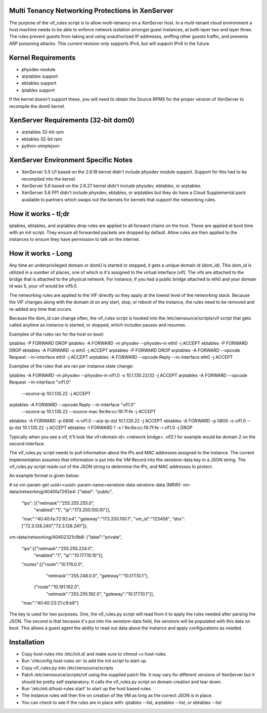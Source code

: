 Multi Tenancy Networking Protections in XenServer
=================================================

The purpose of the vif_rules script is to allow multi-tenancy on a XenServer
host.  In a multi-tenant cloud environment a host machine needs to be able to
enforce network isolation amongst guest instances, at both layer two and layer
three. The rules prevent guests from taking and using unauthorized IP addresses,
sniffing other guests traffic, and prevents ARP poisoning attacks.  This current
revision only supports IPv4, but will support IPv6 in the future.

Kernel Requirements
===================

- physdev module
- arptables support
- ebtables support
- iptables support

If the kernel doesn't support these, you will need to obtain the Source RPMS for
the proper version of XenServer to recompile the dom0 kernel.

XenServer Requirements (32-bit dom0)
====================================

- arptables 32-bit rpm 
- ebtables 32-bit rpm
- python-simplejson

XenServer Environment Specific Notes 
====================================

- XenServer 5.5 U1 based on the 2.6.18 kernel didn't include physdev module
  support.  Support for this had to be recompiled into the kernel.
- XenServer 5.6 based on the 2.6.27 kernel didn't include physdev, ebtables, or
  arptables.
- XenServer 5.6 FP1 didn't include physdev, ebtables, or arptables but they do
  have a Cloud Supplemental pack available to partners which swaps out the
  kernels for kernels that support the networking rules.  

How it works - tl;dr
====================

iptables, ebtables, and arptables drop rules are applied to all forward chains
on the host.  These are applied at boot time with an init script.  They ensure
all forwarded packets are dropped by default.  Allow rules are then applied to
the instances to ensure they have permission to talk on the internet.

How it works - Long
===================

Any time an underprivileged domain or domU is started or stopped, it gets a
unique domain id (dom_id).  This dom_id is utilized in a number of places, one
of which is it's assigned to the virtual interface (vif).  The vifs are attached
to the bridge that is attached to the physical network.  For instance, if you
had a public bridge attached to eth0 and your domain id was 5, your vif would be
vif5.0.  

The networking rules are applied to the VIF directly so they apply at the lowest
level of the networking stack.  Because the VIF changes along with the domain id
on any start, stop, or reboot of the instance, the rules need to be removed and
re-added any time that occurs.   

Because the dom_id can change often, the vif_rules script is hooked into the
/etc/xensource/scripts/vif script that gets called anytime an instance is
started, or stopped, which includes pauses and resumes.

Examples of the rules ran for the host on boot:

iptables -P FORWARD DROP 
iptables -A FORWARD -m physdev --physdev-in eth0 -j ACCEPT
ebtables -P FORWARD DROP
ebtables -A FORWARD -o eth0 -j ACCEPT
arptables -P FORWARD DROP 
arptables -A FORWARD --opcode Request --in-interface eth0 -j ACCEPT
arptables -A FORWARD --opcode Reply --in-interface eth0 -j ACCEPT

Examples of the rules that are ran per instance state change:

iptables -A FORWARD -m physdev --physdev-in vif1.0 -s 10.1.135.22/32 -j ACCEPT
arptables -A FORWARD --opcode Request --in-interface "vif1.0" \
          --source-ip 10.1.135.22 -j ACCEPT
arptables -A FORWARD --opcode Reply --in-interface "vif1.0" \
          --source-ip 10.1.135.22 --source-mac 9e:6e:cc:19:7f:fe -j ACCEPT
ebtables -A FORWARD -p 0806 -o vif1.0 --arp-ip-dst 10.1.135.22 -j ACCEPT
ebtables -A FORWARD -p 0800 -o vif1.0 --ip-dst 10.1.135.22 -j ACCEPT 
ebtables -I FORWARD 1 -s ! 9e:6e:cc:19:7f:fe -i vif1.0 -j DROP

Typically when you see a vif, it'll look like vif<domain id>.<network bridge>.
vif2.1 for example would be domain 2 on the second interface.

The vif_rules.py script needs to pull information about the IPs and MAC
addresses assigned to the instance.  The current implementation assumes that
information is put into the VM Record into the xenstore-data key in a JSON
string.  The vif_rules.py script reads out of the JSON string to determine the
IPs, and MAC addresses to protect.  

An example format is given below:

# xe vm-param-get uuid=<uuid> param-name=xenstore-data 
xenstore-data (MRW):
vm-data/networking/4040fa7292e4:
{"label": "public",
 "ips": [{"netmask":"255.255.255.0", 
          "enabled":"1", 
          "ip":"173.200.100.10"}], 
 "mac":"40:40:fa:72:92:e4",
 "gateway":"173.200.100.1", 
 "vm_id":"123456",
 "dns":["72.3.128.240","72.3.128.241"]};

vm-data/networking/40402321c9b8:
{"label":"private",
 "ips":[{"netmask":"255.255.224.0",
         "enabled":"1", 
         "ip":"10.177.10.10"}],
 "routes":[{"route":"10.176.0.0",
            "netmask":"255.248.0.0",
            "gateway":"10.177.10.1"},
           {"route":"10.191.192.0",
            "netmask":"255.255.192.0",
            "gateway":"10.177.10.1"}],
 "mac":"40:40:23:21:c9:b8"}

The key is used for two purposes.  One, the vif_rules.py script will read from
it to apply the rules needed after parsing the JSON.  The second is that because
it's put into the xenstore-data field, the xenstore will be populated with this
data on boot.  This allows a guest agent the ability to read out data about the
instance and apply configurations as needed.  

Installation
============

- Copy host-rules into /etc/init.d/ and make sure to chmod +x host-rules.
- Run 'chkconfig host-rules on' to add the init script to start up.
- Copy vif_rules.py into /etc/xensource/scripts
- Patch /etc/xensource/scripts/vif using the supplied patch file.  It may vary
  for different versions of XenServer but it should be pretty self explanatory.
  It calls the vif_rules.py script on domain creation and tear down.
- Run '/etc/init.d/host-rules start' to start up the host based rules.
- The instance rules will then fire on creation of the VM as long as the correct
  JSON is in place.
- You can check to see if the rules are in place with: iptables --list,
  arptables --list, or ebtables --list

